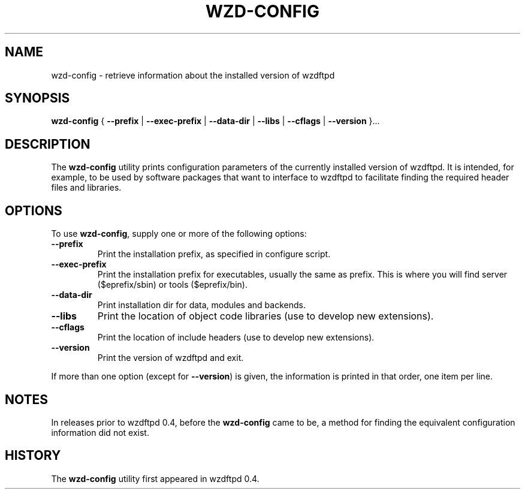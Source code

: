 .TH "WZD-CONFIG" "1" "2003-11-02" "Application" "wzdftpd Client Applications"
.SH NAME
wzd-config \- retrieve information about the installed version of wzdftpd

.SH SYNOPSIS
.sp
\fBwzd-config\fR \fR{\fR \fB--prefix\fR\fR | \fR\fB--exec-prefix\fR\fR | \fR\fB--data-dir\fR\fR | \fR\fB--libs\fR\fR | \fR\fB--cflags\fR\fR | \fR\fB--version\fR\fR }\fR\fR...\fR
.SH "DESCRIPTION"
.PP
The \fBwzd-config\fR utility prints configuration parameters
of the currently installed version of wzdftpd. It is
intended, for example, to be used by software packages that want to interface
to wzdftpd to facilitate finding the required header files
and libraries.
.SH "OPTIONS"
.PP
To use \fBwzd-config\fR, supply one or more of the following options:
.TP
\fB--prefix\fR
Print the installation prefix, as specified in configure script.
.TP
\fB--exec-prefix\fR
Print the installation prefix for executables, usually the same as prefix.
This is where you will find server ($eprefix/sbin) or tools ($eprefix/bin).
.TP
\fB--data-dir\fR
Print installation dir for data, modules and backends.
.TP
\fB--libs\fR
Print the location of object code libraries (use to develop new extensions).
.TP
\fB--cflags\fR
Print the location of include headers (use to develop new extensions).
.TP
\fB--version\fR
Print the version of wzdftpd and exit.
.PP
If more than one option (except for \fB--version\fR) is given, the
information is printed in that order, one item per line.
.SH "NOTES"
.PP
In releases prior to wzdftpd 0.4, before the
\fBwzd-config\fR came to be, a method for finding the
equivalent configuration information did not exist.
.SH "HISTORY"
.PP
The \fBwzd-config\fR utility first appeared in
wzdftpd 0.4.
